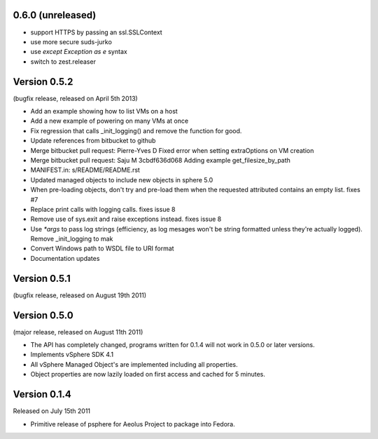 0.6.0 (unreleased)
------------------

- support HTTPS by passing an ssl.SSLContext
- use more secure suds-jurko
- use `except Exception as e` syntax
- switch to zest.releaser

Version 0.5.2
-------------

(bugfix release, released on April 5th 2013)

- Add an example showing how to list VMs on a host
- Add a new example of powering on many VMs at once
- Fix regression that calls _init_logging() and remove the function for good.
- Update references from bitbucket to github
- Merge bitbucket pull request: Pierre-Yves D Fixed error when setting extraOptions on VM creation
- Merge bitbucket pull request: Saju M 3cbdf636d068 Adding example get_filesize_by_path
- MANIFEST.in: s/README/README.rst
- Updated managed objects to include new objects in sphere 5.0
- When pre-loading objects, don't try and pre-load them when the requested attributed contains an empty list. fixes #7
- Replace print calls with logging calls. fixes issue 8
- Remove use of sys.exit and raise exceptions instead. fixes issue 8
- Use `*args` to pass log strings (efficiency, as log mesages won't be string formatted unless they're actually logged). Remove _init_logging to mak
- Convert Windows path to WSDL file to URI format
- Documentation updates

Version 0.5.1
-------------

(bugfix release, released on August 19th 2011)

Version 0.5.0
-------------

(major release, released on August 11th 2011)

- The API has completely changed, programs written for 0.1.4 will not work in
  0.5.0 or later versions.
- Implements vSphere SDK 4.1
- All vSphere Managed Object's are implemented including all properties.
- Object properties are now lazily loaded on first access and cached for
  5 minutes.

Version 0.1.4
-------------

Released on July 15th 2011

- Primitive release of psphere for Aeolus Project to package into Fedora.
